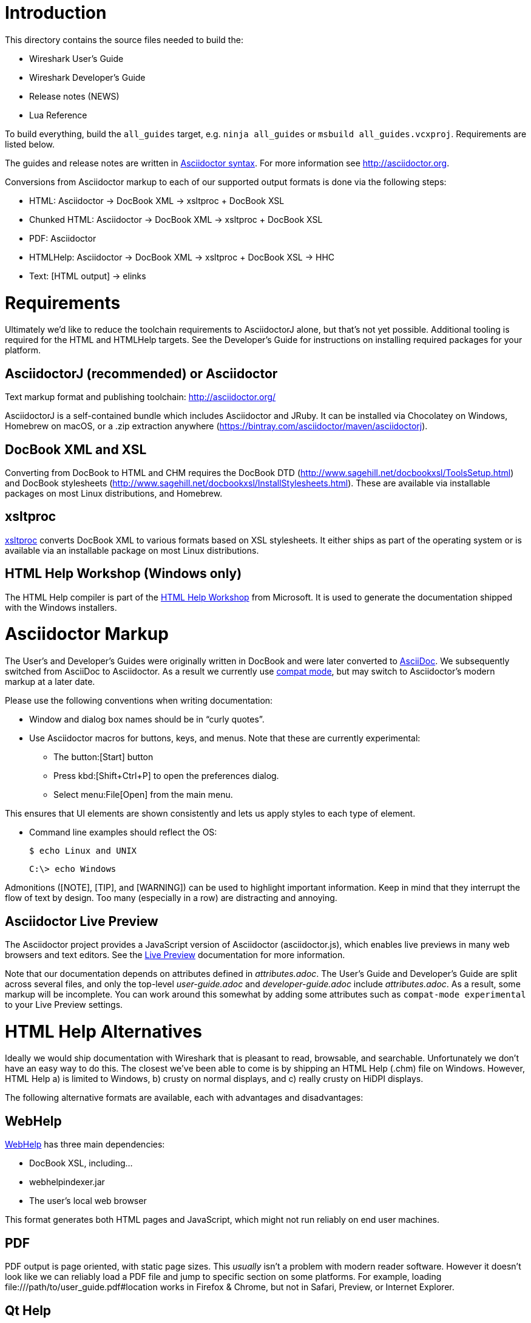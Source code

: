 = Introduction

This directory contains the source files needed to build the:

- Wireshark User’s Guide
- Wireshark Developer’s Guide
- Release notes (NEWS)
- Lua Reference

To build everything, build the `all_guides` target, e.g. `ninja
all_guides` or `msbuild all_guides.vcxproj`. Requirements are listed
below.

The guides and release notes are written in
http://asciidoctor.org/docs/asciidoc-syntax-quick-reference/[Asciidoctor syntax].
For more information see http://asciidoctor.org.

Conversions from Asciidoctor markup to each of our supported output
formats is done via the following steps:

- HTML: Asciidoctor → DocBook XML → xsltproc + DocBook XSL
- Chunked HTML: Asciidoctor → DocBook XML → xsltproc + DocBook XSL
- PDF: Asciidoctor
- HTMLHelp: Asciidoctor → DocBook XML → xsltproc + DocBook XSL → HHC
- Text: [HTML output] → elinks

= Requirements

Ultimately we'd like to reduce the toolchain requirements to AsciidoctorJ
alone, but that's not yet possible. Additional tooling is required for
the HTML and HTMLHelp targets. See the Developer's Guide for instructions
on installing required packages for your platform.

== AsciidoctorJ (recommended) or Asciidoctor

Text markup format and publishing toolchain:
http://asciidoctor.org/

AsciidoctorJ is a self-contained bundle which includes Asciidoctor and
JRuby. It can be installed via Chocolatey on Windows, Homebrew on macOS,
or a .zip extraction anywhere
(https://bintray.com/asciidoctor/maven/asciidoctorj).

== DocBook XML and XSL

Converting from DocBook to HTML and CHM requires the DocBook DTD
(http://www.sagehill.net/docbookxsl/ToolsSetup.html) and DocBook
stylesheets
(http://www.sagehill.net/docbookxsl/InstallStylesheets.html).
These are available via installable packages on most Linux distributions,
and Homebrew.

== xsltproc

http://xmlsoft.org/xslt/[xsltproc] converts DocBook XML to various
formats based on XSL stylesheets. It either ships as part of the
operating system or is available via an installable package on
most Linux distributions.

== HTML Help Workshop (Windows only)

The HTML Help compiler is part of the
http://www.microsoft.com/en-us/download/details.aspx?id=21138[HTML Help Workshop]
from Microsoft. It is used to generate the documentation shipped with
the Windows installers.

= Asciidoctor Markup

The User’s and Developer’s Guides were originally written in DocBook and
were later converted to http://asciidoc.org/[AsciiDoc]. We subsequently
switched from AsciiDoc to Asciidoctor. As a result we currently use
http://asciidoctor.org/docs/migration/[compat mode], but may switch
to Asciidoctor’s modern markup at a later date.

Please use the following conventions when writing documentation:

- Window and dialog box names should be in “curly quotes”.

- Use Asciidoctor macros for buttons, keys, and menus. Note that these
  are currently experimental:

** The button:[Start] button
** Press kbd:[Shift+Ctrl+P] to open the preferences dialog.
** Select menu:File[Open] from the main menu.

This ensures that UI elements are shown consistently and lets us apply styles
to each type of element.

- Command line examples should reflect the OS:
+
----
$ echo Linux and UNIX
----
+
----
C:\> echo Windows
----

Admonitions ([NOTE], [TIP], and [WARNING]) can be used to highlight important
information. Keep in mind that they interrupt the flow of text by design. Too
many (especially in a row) are distracting and annoying.

== Asciidoctor Live Preview

The Asciidoctor project provides a JavaScript version of Asciidoctor
(asciidoctor.js), which enables live previews in many web browsers and
text editors. See the
https://asciidoctor.org/docs/editing-asciidoc-with-live-preview/[Live
Preview] documentation for more information.

Note that our documentation depends on attributes defined in
_attributes.adoc_. The User’s Guide and Developer’s Guide are split
across several files, and only the top-level _user-guide.adoc_ and
_developer-guide.adoc_ include _attributes.adoc_. As a result,
some markup will be incomplete. You can work around this somewhat by
adding some attributes such as `compat-mode experimental` to your Live
Preview settings.

= HTML Help Alternatives

Ideally we would ship documentation with Wireshark that is pleasant to
read, browsable, and searchable. Unfortunately we don't have an easy way
to do this. The closest we've been able to come is by shipping an HTML
Help (.chm) file on Windows. However, HTML Help a) is limited to Windows,
b) crusty on normal displays, and c) really crusty on HiDPI displays.

The following alternative formats are available, each with advantages
and disadvantages:

== WebHelp

https://en.wikipedia.org/wiki/Web_help[WebHelp] has three main
dependencies:

- DocBook XSL, including...
- webhelpindexer.jar
- The user's local web browser

This format generates both HTML pages and JavaScript, which might not run
reliably on end user machines.

== PDF

PDF output is page oriented, with static page sizes. This _usually_ isn't
a problem with modern reader software. However it doesn't look like we
can reliably load a PDF file and jump to specific section on some
platforms. For example, loading +++file:///path/to/user_guide.pdf#location+++
works in Firefox & Chrome, but not in Safari, Preview, or Internet Explorer.

== Qt Help

Qt provides an extensive http://doc.qt.io/qt-5/qthelp-framework.html[help system].
However, to use it we need to generate a Qt Help Project (.qhp) file,
which isn't currently supported by Asciidoctor or via DocBook XSL.

The default help application (Qt Assistant) is ugly. We'd probably want
to write our own help viewer app or integrate help directly via
QHelpEngine.
